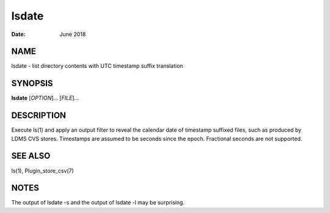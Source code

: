======
lsdate
======

:Date:   June 2018

NAME
====

lsdate - list directory contents with UTC timestamp suffix translation

SYNOPSIS
========

**lsdate** [*OPTION*]... [*FILE*]...

DESCRIPTION
===========

Execute ls(1) and apply an output filter to reveal the calendar date of timestamp suffixed files, such as produced by LDMS CVS stores. Timestamps are assumed to be seconds since the epoch. Fractional seconds are not supported.

SEE ALSO
========

ls(1), Plugin_store_csv(7)

NOTES
=====

The output of lsdate -s and the output of lsdate -l may be surprising.
